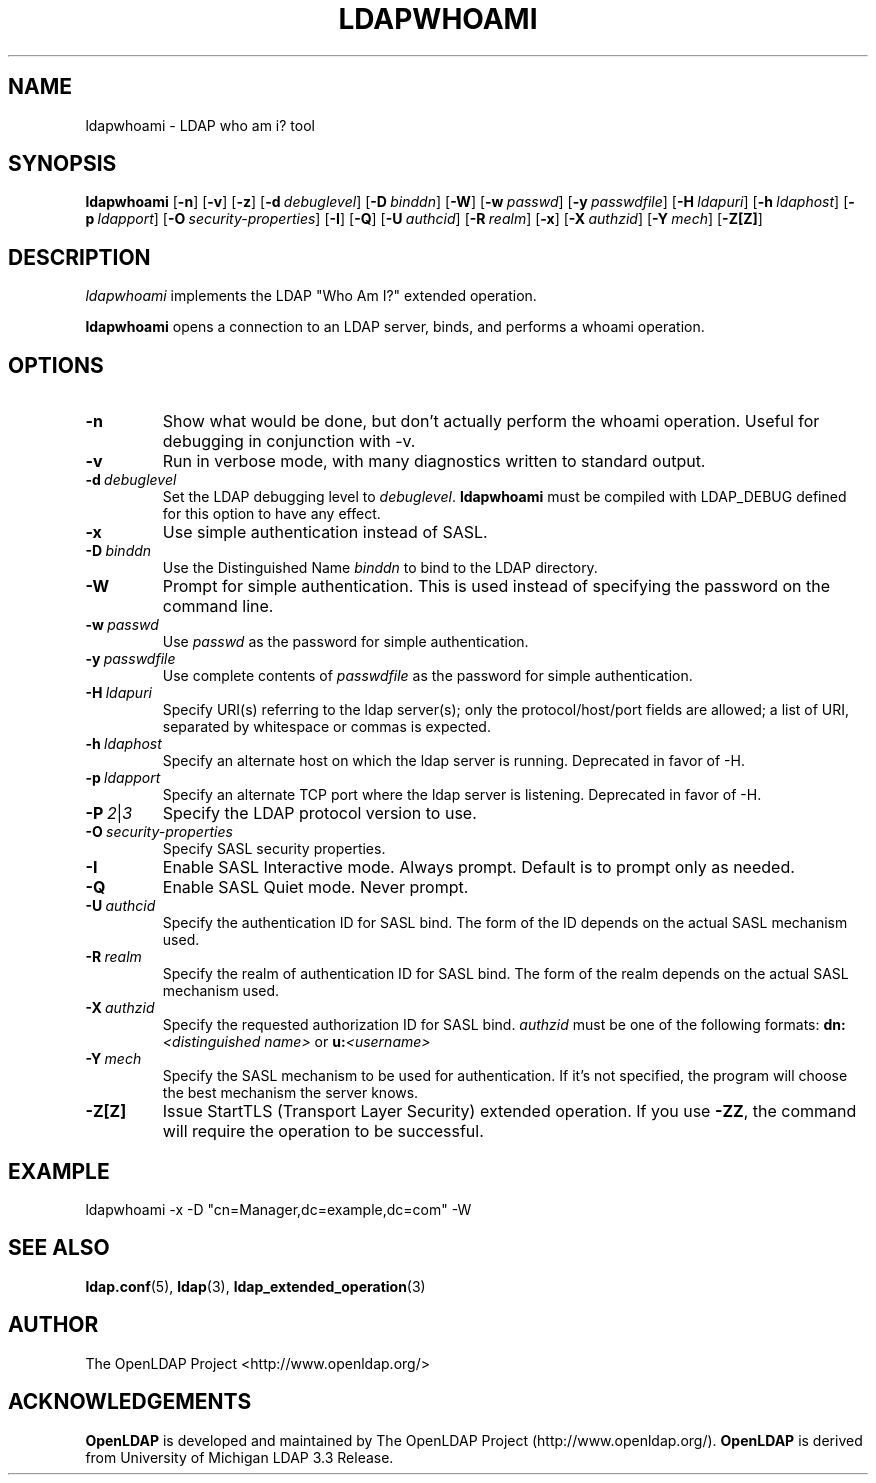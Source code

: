 .TH LDAPWHOAMI 1 "RELEASEDATE" "OpenLDAP LDVERSION"
.\" $OpenLDAP: pkg/ldap/doc/man/man1/ldapwhoami.1,v 1.6.2.4 2006/01/03 22:16:04 kurt Exp $
.\" Copyright 1998-2006 The OpenLDAP Foundation All Rights Reserved.
.\" Copying restrictions apply.  See COPYRIGHT/LICENSE.
.SH NAME
ldapwhoami \- LDAP who am i? tool
.SH SYNOPSIS
.B ldapwhoami
[\c
.BR \-n ]
[\c
.BR \-v ]
[\c
.BR \-z ]
[\c
.BI \-d \ debuglevel\fR]
[\c
.BI \-D \ binddn\fR]
[\c
.BR \-W ]
[\c
.BI \-w \ passwd\fR]
[\c
.BI \-y \ passwdfile\fR]
[\c
.BI \-H \ ldapuri\fR]
[\c
.BI \-h \ ldaphost\fR]
[\c
.BI \-p \ ldapport\fR]
[\c
.BI \-O \ security-properties\fR]
[\c
.BR \-I ]
[\c
.BR \-Q ]
[\c
.BI \-U \ authcid\fR]
[\c
.BI \-R \ realm\fR]
[\c
.BR \-x ]
[\c
.BI \-X \ authzid\fR]
[\c
.BI \-Y \ mech\fR]
[\c
.BR \-Z[Z] ]
.SH DESCRIPTION
.I ldapwhoami
implements the LDAP "Who Am I?" extended operation.
.LP
.B ldapwhoami
opens a connection to an LDAP server, binds, and performs a whoami
operation.  
.SH OPTIONS
.TP
.B \-n
Show what would be done, but don't actually perform the whoami operation.
Useful for
debugging in conjunction with -v.
.TP
.B \-v
Run in verbose mode, with many diagnostics written to standard output.
.TP
.BI \-d \ debuglevel
Set the LDAP debugging level to \fIdebuglevel\fP.
.B ldapwhoami
must be compiled with LDAP_DEBUG defined for this option to have any effect.
.TP
.B \-x 
Use simple authentication instead of SASL.
.TP
.BI \-D \ binddn
Use the Distinguished Name \fIbinddn\fP to bind to the LDAP directory.
.TP
.B \-W
Prompt for simple authentication.
This is used instead of specifying the password on the command line.
.TP
.BI \-w \ passwd
Use \fIpasswd\fP as the password for simple authentication.
.TP
.BI \-y \ passwdfile
Use complete contents of \fIpasswdfile\fP as the password for
simple authentication.
.TP
.BI \-H \ ldapuri
Specify URI(s) referring to the ldap server(s); only the protocol/host/port
fields are allowed; a list of URI, separated by whitespace or commas
is expected.
.TP
.BI \-h \ ldaphost
Specify an alternate host on which the ldap server is running.
Deprecated in favor of -H.
.TP
.BI \-p \ ldapport
Specify an alternate TCP port where the ldap server is listening.
Deprecated in favor of -H.
.TP
.BI \-P \ 2\fR\||\|\fI3
Specify the LDAP protocol version to use.
.TP
.BI \-O \ security-properties
Specify SASL security properties.
.TP
.B \-I
Enable SASL Interactive mode.  Always prompt.  Default is to prompt
only as needed.
.TP
.B \-Q
Enable SASL Quiet mode.  Never prompt.
.TP
.BI \-U \ authcid
Specify the authentication ID for SASL bind. The form of the ID
depends on the actual SASL mechanism used.
.TP
.BI \-R \ realm
Specify the realm of authentication ID for SASL bind. The form of the realm
depends on the actual SASL mechanism used.
.TP
.BI \-X \ authzid
Specify the requested authorization ID for SASL bind.
.I authzid
must be one of the following formats:
.B dn:\c
.I <distinguished name>
or
.B u:\c
.I <username>
.TP
.BI \-Y \ mech
Specify the SASL mechanism to be used for authentication. If it's not
specified, the program will choose the best mechanism the server knows.
.TP
.B \-Z[Z]
Issue StartTLS (Transport Layer Security) extended operation. If you use
.B \-ZZ\c
, the command will require the operation to be successful.
.SH EXAMPLE
.nf
    ldapwhoami -x -D "cn=Manager,dc=example,dc=com" -W
.fi
.SH "SEE ALSO"
.BR ldap.conf (5),
.BR ldap (3),
.BR ldap_extended_operation (3)
.SH AUTHOR
The OpenLDAP Project <http://www.openldap.org/>
.SH ACKNOWLEDGEMENTS
.B OpenLDAP
is developed and maintained by The OpenLDAP Project (http://www.openldap.org/).
.B OpenLDAP
is derived from University of Michigan LDAP 3.3 Release.  
